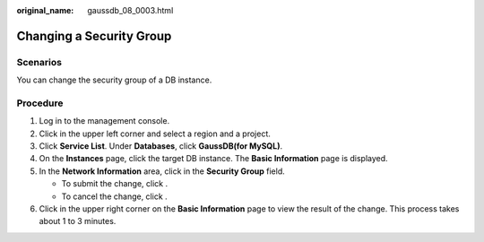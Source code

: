 :original_name: gaussdb_08_0003.html

.. _gaussdb_08_0003:

Changing a Security Group
=========================

Scenarios
---------

You can change the security group of a DB instance.

Procedure
---------

#. Log in to the management console.
#. Click |image1| in the upper left corner and select a region and a project.
#. Click **Service List**. Under **Databases**, click **GaussDB(for MySQL)**.
#. On the **Instances** page, click the target DB instance. The **Basic Information** page is displayed.
#. In the **Network Information** area, click |image2| in the **Security Group** field.

   -  To submit the change, click |image3|.
   -  To cancel the change, click |image4|.

#. Click |image5| in the upper right corner on the **Basic Information** page to view the result of the change. This process takes about 1 to 3 minutes.

.. |image1| image:: /_static/images/en-us_image_0000001352219100.png
.. |image2| image:: /_static/images/en-us_image_0000001403138685.png
.. |image3| image:: /_static/images/en-us_image_0000001403138681.png
.. |image4| image:: /_static/images/en-us_image_0000001403218681.png
.. |image5| image:: /_static/images/en-us_image_0000001402979141.png
